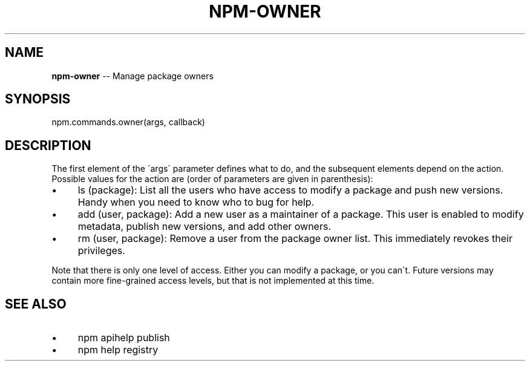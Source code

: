 .\" Generated with Ronnjs 0.3.8
.\" http://github.com/kapouer/ronnjs/
.
.TH "NPM\-OWNER" "3" "March 2013" "" ""
.
.SH "NAME"
\fBnpm-owner\fR \-\- Manage package owners
.
.SH "SYNOPSIS"
.
.nf
npm\.commands\.owner(args, callback)
.
.fi
.
.SH "DESCRIPTION"
The first element of the \'args\' parameter defines what to do, and the subsequent
elements depend on the action\. Possible values for the action are (order of
parameters are given in parenthesis):
.
.IP "\(bu" 4
ls (package):
List all the users who have access to modify a package and push new versions\.
Handy when you need to know who to bug for help\.
.
.IP "\(bu" 4
add (user, package):
Add a new user as a maintainer of a package\.  This user is enabled to modify
metadata, publish new versions, and add other owners\.
.
.IP "\(bu" 4
rm (user, package):
Remove a user from the package owner list\.  This immediately revokes their
privileges\.
.
.IP "" 0
.
.P
Note that there is only one level of access\.  Either you can modify a package,
or you can\'t\.  Future versions may contain more fine\-grained access levels, but
that is not implemented at this time\.
.
.SH "SEE ALSO"
.
.IP "\(bu" 4
npm apihelp publish
.
.IP "\(bu" 4
npm help registry
.
.IP "" 0

